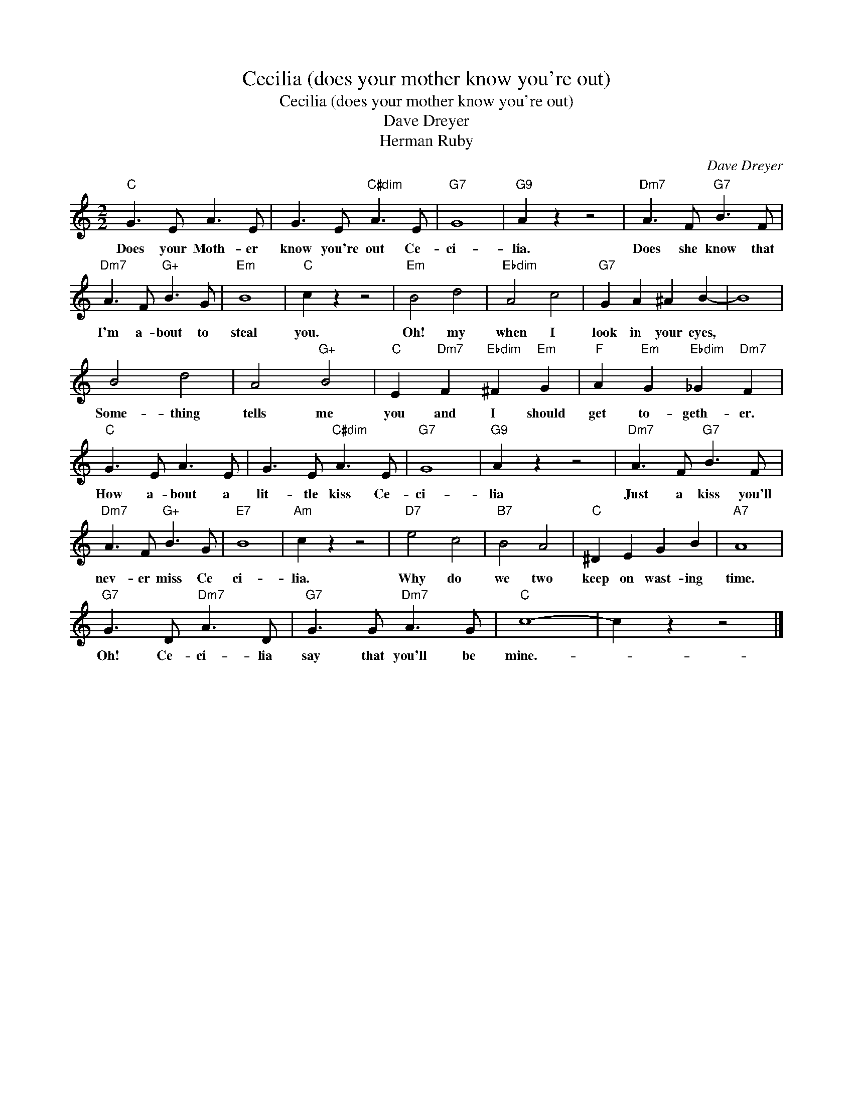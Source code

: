 X:1
T:Cecilia (does your mother know you're out)
T:Cecilia (does your mother know you're out)
T:Dave Dreyer
T:Herman Ruby
C:Dave Dreyer
Z:All Rights Reserved
L:1/8
M:2/2
K:C
V:1 treble 
%%MIDI program 40
%%MIDI control 7 100
%%MIDI control 10 64
V:1
"C" G3 E A3 E | G3 E"C#dim" A3 E |"G7" G8 |"G9" A2 z2 z4 |"Dm7" A3 F"G7" B3 F | %5
w: Does your Moth- er|know you're out Ce-|ci-|lia.|Does she know that|
"Dm7" A3 F"G+" B3 G |"Em" B8 |"C" c2 z2 z4 |"Em" B4 d4 |"Ebdim" A4 c4 |"G7" G2 A2 ^A2 B2- | B8 | %12
w: I'm a- bout to|steal|you.|Oh! my|when I|look in your eyes,||
 B4 d4 | A4"G+" B4 |"C" E2"Dm7" F2"Ebdim" ^F2"Em" G2 |"F" A2"Em" G2"Ebdim" _G2"Dm7" F2 | %16
w: Some- thing|tells me|you and I should|get to- geth- er.|
"C" G3 E A3 E | G3 E"C#dim" A3 E |"G7" G8 |"G9" A2 z2 z4 |"Dm7" A3 F"G7" B3 F | %21
w: How a- bout a|lit- tle kiss Ce-|ci-|lia|Just a kiss you'll|
"Dm7" A3 F"G+" B3 G |"E7" B8 |"Am" c2 z2 z4 |"D7" e4 c4 |"B7" B4 A4 |"C" ^D2 E2 G2 B2 |"A7" A8 | %28
w: nev- er miss Ce|ci-|lia.|Why do|we two|keep on wast- ing|time.|
"G7" G3 D"Dm7" A3 D |"G7" G3 G"Dm7" A3 G |"C" c8- | c2 z2 z4 |] %32
w: Oh! Ce- ci- lia|say that you'll be|mine.-||

